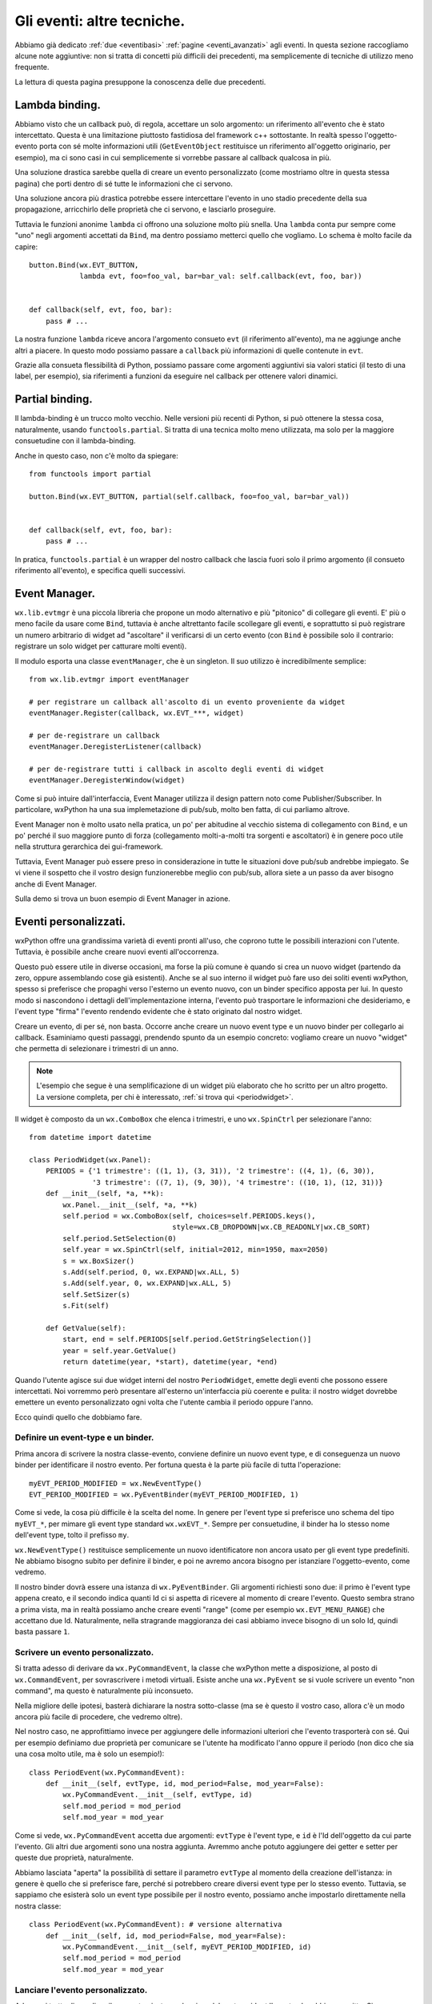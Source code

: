 .. _eventitecniche:

.. index::
   single: eventi
   
Gli eventi: altre tecniche.
===========================

Abbiamo già dedicato :ref:`due <eventibasi>` :ref:`pagine <eventi_avanzati>` agli eventi. In questa sezione raccogliamo alcune note aggiuntive: non si tratta di concetti più difficili dei precedenti, ma semplicemente di tecniche di utilizzo meno frequente. 

La lettura di questa pagina presuppone la conoscenza delle due precedenti.

.. index::
   single: eventi; lambda binding

.. _lambda_binding:

Lambda binding.
---------------

Abbiamo visto che un callback può, di regola, accettare un solo argomento: un riferimento all'evento che è stato intercettato. Questa è una limitazione piuttosto fastidiosa del framework c++ sottostante. In realtà spesso l'oggetto-evento porta con sé molte informazioni utili (``GetEventObject`` restituisce un riferimento all'oggetto originario, per esempio), ma ci sono casi in cui semplicemente si vorrebbe passare al callback qualcosa in più. 

Una soluzione drastica sarebbe quella di creare un evento personalizzato (come mostriamo oltre in questa stessa pagina) che porti dentro di sé tutte le informazioni che ci servono. 

Una soluzione ancora più drastica potrebbe essere intercettare l'evento in uno stadio precedente della sua propagazione, arricchirlo delle proprietà che ci servono, e lasciarlo proseguire. 

Tuttavia le funzioni anonime ``lambda`` ci offrono una soluzione molto più snella. Una ``lambda`` conta pur sempre come "uno" negli argomenti accettati da ``Bind``, ma dentro possiamo metterci quello che vogliamo. Lo schema è molto facile da capire::

    button.Bind(wx.EVT_BUTTON, 
                lambda evt, foo=foo_val, bar=bar_val: self.callback(evt, foo, bar))
                

    def callback(self, evt, foo, bar): 
        pass # ...

La nostra funzione ``lambda`` riceve ancora l'argomento consueto ``evt`` (il riferimento all'evento), ma ne aggiunge anche altri a piacere. In questo modo possiamo passare a ``callback`` più informazioni di quelle contenute in ``evt``. 

Grazie alla consueta flessibilità di Python, possiamo passare come argomenti aggiuntivi sia valori statici (il testo di una label, per esempio), sia riferimenti a funzioni da eseguire nel callback per ottenere valori dinamici. 

.. index::
   single: eventi; binding con 'partial'

Partial binding.
----------------

Il lambda-binding è un trucco molto vecchio. Nelle versioni più recenti di Python, si può ottenere la stessa cosa, naturalmente, usando ``functools.partial``. Si tratta di una tecnica molto meno utilizzata, ma solo per la maggiore consuetudine con il lambda-binding. 

Anche in questo caso, non c'è molto da spiegare::

    from functools import partial
    
    button.Bind(wx.EVT_BUTTON, partial(self.callback, foo=foo_val, bar=bar_val))
    
    
    def callback(self, evt, foo, bar):
        pass # ...
        
In pratica, ``functools.partial`` è un wrapper del nostro callback che lascia fuori solo il primo argomento (il consueto riferimento all'evento), e specifica quelli successivi. 

.. index::
   single: eventi; eventManager
   single: wx.lib; evtmgr

Event Manager.
--------------

``wx.lib.evtmgr`` è una piccola libreria che propone un modo alternativo e più "pitonico" di collegare gli eventi. E' più o meno facile da usare come ``Bind``, tuttavia è anche altrettanto facile scollegare gli eventi, e soprattutto si può registrare un numero arbitrario di widget ad "ascoltare" il verificarsi di un certo evento (con ``Bind`` è possibile solo il contrario: registrare un solo widget per catturare molti eventi). 

Il modulo esporta una classe ``eventManager``, che è un singleton. Il suo utilizzo è incredibilmente semplice:: 

    from wx.lib.evtmgr import eventManager
    
    # per registrare un callback all'ascolto di un evento proveniente da widget
    eventManager.Register(callback, wx.EVT_***, widget)
    
    # per de-registrare un callback
    eventManager.DeregisterListener(callback)
    
    # per de-registrare tutti i callback in ascolto degli eventi di widget
    eventManager.DeregisterWindow(widget)
    
Come si può intuire dall'interfaccia, Event Manager utilizza il design pattern noto come Publisher/Subscriber. In particolare, wxPython ha una sua implemetazione di pub/sub, molto ben fatta, di cui parliamo altrove.

.. todo:: una pagina su pub/sub

Event Manager non è molto usato nella pratica, un po' per abitudine al vecchio sistema di collegamento con ``Bind``, e un po' perché il suo maggiore punto di forza (collegamento molti-a-molti tra sorgenti e ascoltatori) è in genere poco utile nella struttura gerarchica dei gui-framework. 

Tuttavia, Event Manager può essere preso in considerazione in tutte le situazioni dove pub/sub andrebbe impiegato. Se vi viene il sospetto che il vostro design funzionerebbe meglio con pub/sub, allora siete a un passo da aver bisogno anche di Event Manager.

Sulla demo si trova un buon esempio di Event Manager in azione. 

.. _eventi_personalizzati:

.. index::
   single: eventi; eventi personalizzati

Eventi personalizzati.
----------------------

wxPython offre una grandissima varietà di eventi pronti all'uso, che coprono tutte le possibili interazioni con l'utente. Tuttavia, è possibile anche creare nuovi eventi all'occorrenza. 

Questo può essere utile in diverse occasioni, ma forse la più comune è quando si crea un nuovo widget (partendo da zero, oppure assemblando cose già esistenti). Anche se al suo interno il widget può fare uso dei soliti eventi wxPython, spesso si preferisce che propaghi verso l'esterno un evento nuovo, con un binder specifico apposta per lui. In questo modo si nascondono i dettagli dell'implementazione interna, l'evento può trasportare le informazioni che desideriamo, e l'event type "firma" l'evento rendendo evidente che è stato originato dal nostro widget. 

Creare un evento, di per sé, non basta. Occorre anche creare un nuovo event type e un nuovo binder per collegarlo ai callback. Esaminiamo questi passaggi, prendendo spunto da un esempio concreto: vogliamo creare un nuovo "widget" che permetta di selezionare i trimestri di un anno. 

.. note:: L'esempio che segue è una semplificazione di un widget più elaborato che ho scritto per un altro progetto. La versione completa, per chi è interessato, :ref:`si trova qui <periodwidget>`.

Il widget è composto da un ``wx.ComboBox`` che elenca i trimestri, e uno ``wx.SpinCtrl`` per selezionare l'anno::

    from datetime import datetime

    class PeriodWidget(wx.Panel):
        PERIODS = {'1 trimestre': ((1, 1), (3, 31)), '2 trimestre': ((4, 1), (6, 30)), 
                   '3 trimestre': ((7, 1), (9, 30)), '4 trimestre': ((10, 1), (12, 31))}
        def __init__(self, *a, **k):
            wx.Panel.__init__(self, *a, **k)
            self.period = wx.ComboBox(self, choices=self.PERIODS.keys(), 
                                      style=wx.CB_DROPDOWN|wx.CB_READONLY|wx.CB_SORT)
            self.period.SetSelection(0)
            self.year = wx.SpinCtrl(self, initial=2012, min=1950, max=2050)
            s = wx.BoxSizer()
            s.Add(self.period, 0, wx.EXPAND|wx.ALL, 5)
            s.Add(self.year, 0, wx.EXPAND|wx.ALL, 5)
            self.SetSizer(s)
            s.Fit(self)
        
        def GetValue(self): 
            start, end = self.PERIODS[self.period.GetStringSelection()]
            year = self.year.GetValue()
            return datetime(year, *start), datetime(year, *end)

Quando l'utente agisce sui due widget interni del nostro ``PeriodWidget``, emette degli eventi che possono essere intercettati. Noi vorremmo però presentare all'esterno un'interfaccia più coerente e pulita: il nostro widget dovrebbe emettere un evento personalizzato ogni volta che l'utente cambia il periodo oppure l'anno. 

Ecco quindi quello che dobbiamo fare.

.. index::
   single: eventi; NewEventType
   single: eventi; PyEventBinder
   single: wx; NewEventType()
   single: wx; PyEventBinder()
   
Definire un event-type e un binder.
^^^^^^^^^^^^^^^^^^^^^^^^^^^^^^^^^^^

Prima ancora di scrivere la nostra classe-evento, conviene definire un nuovo event type, e di conseguenza un nuovo binder per identificare il nostro evento. Per fortuna questa è la parte più facile di tutta l'operazione::

    myEVT_PERIOD_MODIFIED = wx.NewEventType()
    EVT_PERIOD_MODIFIED = wx.PyEventBinder(myEVT_PERIOD_MODIFIED, 1)

Come si vede, la cosa più difficile è la scelta del nome. In genere per l'event type si preferisce uno schema del tipo ``myEVT_*``, per mimare gli event type standard ``wx.wxEVT_*``. Sempre per consuetudine, il binder ha lo stesso nome dell'event type, tolto il prefisso ``my``. 

``wx.NewEventType()`` restituisce semplicemente un nuovo identificatore non ancora usato per gli event type predefiniti. Ne abbiamo bisogno subito per definire il binder, e poi ne avremo ancora bisogno per istanziare l'oggetto-evento, come vedremo. 

Il nostro binder dovrà essere una istanza di ``wx.PyEventBinder``. Gli argomenti richiesti sono due: il primo è l'event type appena creato, e il secondo indica quanti Id ci si aspetta di ricevere al momento di creare l'evento. Questo sembra strano a prima vista, ma in realtà possiamo anche creare eventi "range" (come per esempio ``wx.EVT_MENU_RANGE``) che accettano due Id. Naturalmente, nella stragrande maggioranza dei casi abbiamo invece bisogno di un solo Id, quindi basta passare ``1``. 

.. index::
   single: eventi; PyCommandEvent
   single: eventi; PyEvent
   single: wx; PyCommandEvent()
   single: wx; PyEvent()
   
Scrivere un evento personalizzato.
^^^^^^^^^^^^^^^^^^^^^^^^^^^^^^^^^^

Si tratta adesso di derivare da ``wx.PyCommandEvent``, la classe che wxPython mette a disposizione, al posto di ``wx.CommandEvent``, per sovrascrivere i metodi virtuali. Esiste anche una ``wx.PyEvent`` se si vuole scrivere un evento "non command", ma questo è naturalmente più inconsueto. 

.. todo:: una pagina sui pycontrols

Nella migliore delle ipotesi, basterà dichiarare la nostra sotto-classe (ma se è questo il vostro caso, allora c'è un modo ancora più facile di procedere, che vedremo oltre). 

Nel nostro caso, ne approfittiamo invece per aggiungere delle informazioni ulteriori che l'evento trasporterà con sé. Qui per esempio definiamo due proprietà per comunicare se l'utente ha modificato l'anno oppure il periodo (non dico che sia una cosa molto utile, ma è solo un esempio!)::

    class PeriodEvent(wx.PyCommandEvent):
        def __init__(self, evtType, id, mod_period=False, mod_year=False):
            wx.PyCommandEvent.__init__(self, evtType, id)
            self.mod_period = mod_period
            self.mod_year = mod_year

Come si vede, ``wx.PyCommandEvent`` accetta due argomenti: ``evtType`` è l'event type, e ``id`` è l'Id dell'oggetto da cui parte l'evento. Gli altri due argomenti sono una nostra aggiunta. Avremmo anche potuto aggiungere dei getter e setter per queste due proprietà, naturalmente. 

Abbiamo lasciata "aperta" la possibilità di settare il parametro ``evtType`` al momento della creazione dell'istanza: in genere è quello che si preferisce fare, perché si potrebbero creare diversi event type per lo stesso evento. Tuttavia, se sappiamo che esisterà solo un event type possibile per il nostro evento, possiamo anche impostarlo direttamente nella nostra classe:: 

    class PeriodEvent(wx.PyCommandEvent): # versione alternativa
        def __init__(self, id, mod_period=False, mod_year=False):
            wx.PyCommandEvent.__init__(self, myEVT_PERIOD_MODIFIED, id)
            self.mod_period = mod_period
            self.mod_year = mod_year

.. index::
   single: eventi; ProcessEvent
   single: eventi; PostEvent
   single: wx.EvtHandler; ProcessEvent()
   single: wx; PostEvent()

.. _lanciare_evento_personalizzato:

Lanciare l'evento personalizzato.
^^^^^^^^^^^^^^^^^^^^^^^^^^^^^^^^^

Adesso si tratta di scegliere il momento giusto per lanciare dal nostro widget l'evento che abbiamo scritto. Siccome vogliamo che l'evento parta nel momento in cui l'utente agisce su uno dei due elementi del widget, colleghiamo normalmente i due eventi corrispondenti, e quindi creiamo il nostro evento nei callback::

    # nell'__init__ di PeriodWidget aggiungiamo:
        self.period.Bind(wx.EVT_COMBOBOX, self.on_changed)
        self.year.Bind(wx.EVT_SPINCTRL, self.on_changed)
        
    def on_changed(self, evt): 
        changed = evt.GetEventObject()
        my_event = PeriodEvent(myEVT_PERIOD_MODIFIED, self.GetId(), 
                               changed==self.period, changed==self.year)
        my_event.SetEventObject(self)
        self.GetEventHandler().ProcessEvent(my_event)

Abbiamo collegato entrambi gli elementi allo stesso callback: ci fidiamo di ``GetEventObject`` per recuperare l'elemento che è stato modificato. La parte più interessante è la creazione dell'istanza di ``PeriodEvent``: come visto sopra, richiede due argomenti "obbligatori" (l'event type e l'Id del widget che lo sta generando), ai quali aggiungiamo i nostri due argomenti "personalizzati". 

E' anche utile impostare alcune proprietà dell'evento appena creato, prima di emetterlo. Nel nostro esempio impostiamo ``SetEventObject``, per permettere al futuro callback che lo intercetterà di usare ``GetEventObject`` se lo desidera. 

Quindi, dobbiamo emettere l'evento. Il modo più consueto è rivolgersi all'handler dello stesso widget che lo sta generando (``self.GetEventHandler()``) e chiedergli di processare immediatamente l'evento invocando direttamente ``ProcessEvent``. 

Si noti anche che, siccome nel callback non chiamiamo ``Skip``, i due eventi originari smettono di propagarsi, come desideriamo: d'ora in poi saranno sostituiti dal nostro evento personalizzato. 

C'è un altro modo di mettere in moto il nostro evento, ed è usare la funzione globale ``wx.PostEvent``. Nel nostro caso, sarebbe::

    wx.PostEvent(self.GetEventHandler(), my_event)
    
C'è una differenza minima ma importante tra i due metodi. ``ProcessEvent`` fa partire immediatamente l'evento, mentre ``PostEvent`` lo mette in coda allo stack di eventi pendenti dell'handler. Nel nostro esempio non fa nessuna differenza, ma supponiamo invece di dover chiamare ``Skip`` nel callback, per esempio per permettere la ricerca di gestori nelle sovraclassi. In questo caso, ``PostEvent`` farebbe partire il nostro evento soltanto *dopo* che ``wx.EVT_COMBOBOX`` (o ``wx.EVT_SPINCTRL``) sono stati intercettati dalle sovra-classi, il che è in genere quello che vogliamo. Invece ``ProcessEvent`` infilerebbe il nostro evento *prima* di terminare di processare quelli originali. Il risultato è che, se qualcuno intercetta il nostro evento, *quel* callback verrà eseguito *in mezzo* al nostro processo interno, e in genere non è il comportamento corretto. 

Per testare la differenza tra i due metodi, ecco una versione leggermente modificata del nostro esempio, che introduce una catena di sovra-classi del ``wx.ComboBox``::

    from datetime import datetime

    myEVT_PERIOD_MODIFIED = wx.NewEventType()
    EVT_PERIOD_MODIFIED = wx.PyEventBinder(myEVT_PERIOD_MODIFIED, 1)
        
    class PeriodEvent(wx.PyCommandEvent):
        def __init__(self, evtType, id, mod_period=False, mod_year=False):
            wx.PyCommandEvent.__init__(self, evtType, id)
            self.mod_period = mod_period
            self.mod_year = mod_year
            
    class SuperCombo(wx.ComboBox):
        def __init__(self, *a, **k):
            wx.ComboBox.__init__(self, *a, **k)
            self.Bind(wx.EVT_COMBOBOX, self.oncombo)
            
        def oncombo(self, evt):
            print 'sto lavorando nella sovra-classe'
            evt.Skip()
            
    class MyCombo(SuperCombo):
        def __init__(self, *a, **k): SuperCombo.__init__(self, *a, **k)

    class PeriodWidget(wx.Panel):
        PERIODS = {'1 trimestre': ((1, 1), (3, 31)), '2 trimestre': ((4, 1), (6, 30)), 
                   '3 trimestre': ((7, 1), (9, 30)), '4 trimestre': ((10, 1), (12, 31))}
        def __init__(self, *a, **k):
            wx.Panel.__init__(self, *a, **k)
            self.period = MyCombo(self, choices=self.PERIODS.keys(), 
                                  style=wx.CB_DROPDOWN|wx.CB_READONLY|wx.CB_SORT)
            self.period.SetSelection(0)
            self.year = wx.SpinCtrl(self, initial=2012, min=1950, max=2050)
            s = wx.BoxSizer()
            s.Add(self.period, 0, wx.EXPAND|wx.ALL, 5)
            s.Add(self.year, 0, wx.EXPAND|wx.ALL, 5)
            self.SetSizer(s)
            s.Fit(self)
            
            self.period.Bind(wx.EVT_COMBOBOX, self.on_changed)
            self.year.Bind(wx.EVT_SPINCTRL, self.on_changed)
            
        def on_changed(self, evt): 
            evt.Skip()
            changed = evt.GetEventObject()
            my_event = PeriodEvent(myEVT_PERIOD_MODIFIED, self.GetId(), 
                                   changed==self.period, changed==self.year)
            my_event.SetEventObject(self)
            # alternate tra questi due metodi, e scoprite la differenza:
            # wx.PostEvent(self.GetEventHandler(), my_event)
            self.GetEventHandler().ProcessEvent(my_event)
        
        def GetValue(self): 
            start, end = self.PERIODS[self.period.GetStringSelection()]
            year = self.year.GetValue()
            return datetime(year, *start), datetime(year, *end)
            

    class MyFrame(wx.Frame): 
        def __init__(self, *a, **k): 
            wx.Frame.__init__(self, *a, **k) 
            p = wx.Panel(self)
            self.period = PeriodWidget(p)
            self.period.Bind(EVT_PERIOD_MODIFIED, self.on_period)
            
        def on_period(self, evt):
            print 'mod. periodo:', evt.mod_period, 'mod. anno:', evt.mod_year
            print evt.GetEventObject().GetValue()

    app = wx.App(False)
    MyFrame(None).Show()
    app.MainLoop()


Intercettare l'evento personalizzato.
^^^^^^^^^^^^^^^^^^^^^^^^^^^^^^^^^^^^^

L'esempio che abbiamo appena riportato illustra anche come si intercetta il nostro evento personalizzato. Non c'è nulla di speciale da dire al riguardo. Il codice cliente deve usare ``Bind(EVT_PERIOD_MODIFIED, ...)`` come farebbe con un qualsiasi altro binder ``wx.EVT_*``. 

.. index::
   single: eventi; wx.lib.newevent
   single: wx.lib; newevent
   
Un modo più rapido di creare un evento.
^^^^^^^^^^^^^^^^^^^^^^^^^^^^^^^^^^^^^^^

Se non avete bisogno di definire una classe per il vostro evento, allora ``wx.lib.newevent`` vi mette a disposizione una comoda scorciatoia per scavalvare le altre operazioni di routine. Tutto quello che occorre fare è::

    PeriodEvent, EVT_PERIOD_MODIFIED = wx.lib.newevent.NewCommandEvent()

Questo vi restituisce in un colpo solo una classe già costruita, e un binder. La classe è già predisposta con il type event corretto (che quindi non avete bisogno di conoscere). Quando volete creare l'istanza dell'evento, dovete solo passare un Id corretto al costruttore. Nel nostro esempio, sarebbe quindi::

    my_event = PeriodEvent(self.GetId())
    
Ovviamente, siccome ``PeriodEvent`` non è più una classe che abbiamo scritto noi stessi, non ha nessun metodo/proprietà aggiuntiva (o almeno, non *dovrebbe* averne... ma poi siamo pur sempre programmatori Python... un po' di monkey patching non ci spaventa di certo!). 

Quando vogliamo intercettare il nostro evento, possiamo usare il binder ``EVT_PERIOD_MODIFIED`` proprio come prima.

Oltre a ``wx.lib.newevent.NewCommandEvent()`` esiste anche ``wx.lib.newevent.NewEvent()`` per creare un evento "non command". 
